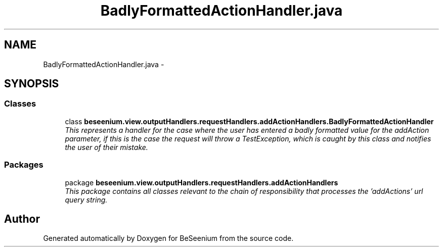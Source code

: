 .TH "BadlyFormattedActionHandler.java" 3 "Fri Sep 25 2015" "Version 1.0.0-Alpha" "BeSeenium" \" -*- nroff -*-
.ad l
.nh
.SH NAME
BadlyFormattedActionHandler.java \- 
.SH SYNOPSIS
.br
.PP
.SS "Classes"

.in +1c
.ti -1c
.RI "class \fBbeseenium\&.view\&.outputHandlers\&.requestHandlers\&.addActionHandlers\&.BadlyFormattedActionHandler\fP"
.br
.RI "\fIThis represents a handler for the case where the user has entered a badly formatted value for the addAction parameter, if this is the case the request will throw a TestException, which is caught by this class and notifies the user of their mistake\&. \fP"
.in -1c
.SS "Packages"

.in +1c
.ti -1c
.RI "package \fBbeseenium\&.view\&.outputHandlers\&.requestHandlers\&.addActionHandlers\fP"
.br
.RI "\fIThis package contains all classes relevant to the chain of responsibility that processes the 'addActions' url query string\&. \fP"
.in -1c
.SH "Author"
.PP 
Generated automatically by Doxygen for BeSeenium from the source code\&.
